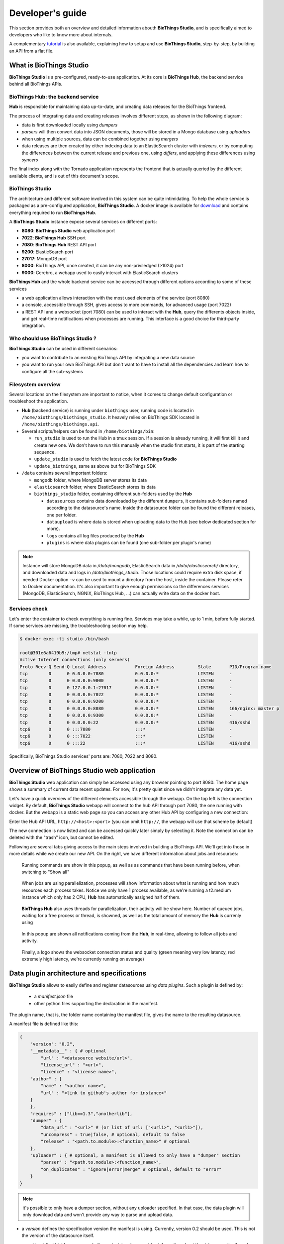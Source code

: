 *****************
Developer's guide
*****************

This section provides both an overview and detailed information abouth **BioThings Studio**,
and is specifically aimed to developers who like to know more about internals.

A complementary `tutorial <studio_tutorial.html>`_ is also available, explaining how to setup and use **BioThings Studio**,
step-by-step, by building an API from a flat file.

========================
What is BioThings Studio
========================

**BioThings Studio** is a pre-configured, ready-to-use application. At its core is **BioThings Hub**, the
backend service behind all BioThings APIs.

BioThings Hub: the backend service
^^^^^^^^^^^^^^^^^^^^^^^^^^^^^^^^^^

**Hub** is responsible for maintaining data up-to-date, and
creating data releases for the BioThings frontend.

The process of integrating data and creating releases involves different steps, as shown
in the following diagram:

.. image:: ../_static/hubarch.png
   :width: 100%

* data is first downloaded locally using `dumpers`
* `parsers` will then convert data into JSON documents, those will be stored in a Mongo database using `uploaders`
* when using multiple sources, data can be combined together using `mergers`
* data releases are then created by either indexing data to an ElasticSearch cluster with `indexers`, or
  by computing the differences between the current release and previous one, using `differs`, and applying these
  differences using `syncers`

The final index along with the Tornado application represents the frontend that is actually queried by the
different available clients, and is out of this document's scope.


BioThings Studio
^^^^^^^^^^^^^^^^

The architecture and different software involved in this system can be quite intimidating. To help
the whole service is packaged as a pre-configured application, **BioThings Studio**. A docker image is available
for `download`_ and contains everything required to run **BioThings Hub**.

.. _download: http://biothings-containers.s3-website-us-west-2.amazonaws.com/biothings_studio/biothings_studio_latest.docker

.. image:: ../_static/hubstack.png
   :width: 100%

A **BioThings Studio** instance expose several services on different ports:

* **8080**: **BioThings Studio** web application port
* **7022**: **BioThings Hub** SSH port
* **7080**: **BioThings Hub** REST API port
* **9200**: ElasticSearch port
* **27017**: MongoDB port
* **8000**: BioThings API, once created, it can be any non-priviledged (>1024) port
* **9000**: Cerebro, a webapp used to easily interact with ElasticSearch clusters

**BioThings Hub** and the whole backend service can be accessed through different options according to some
of these services

* a web application allows interaction with the most used elements of the service (port 8080)
* a console, accessible through SSH, gives access to more commands, for advanced usage (port 7022)
* a REST API and a websocket (port 7080) can be used to interact with the **Hub**, query the differents objects inside,
  and get real-time notifications when processes are running. This interface is a good choice for third-party integration.


Who should use BioThings Studio ?
^^^^^^^^^^^^^^^^^^^^^^^^^^^^^^^^^

**BioThings Studio** can be used in different scenarios:

* you want to contribute to an existing BioThings API by integrating a new data source
* you want to run your own BioThings API but don't want to have to install all the dependencies and
  learn how to configure all the sub-systems


Filesystem overview
^^^^^^^^^^^^^^^^^^^

Several locations on the filesystem are important to notice, when it comes to change default configuration or troubleshoot the application.

* **Hub** (backend service) is running under ``biothings`` user, running code is located in ``/home/biothings/biothings_studio``. It heavely relies on
  BioThings SDK located in ``/home/biothings/biothings.api``.
* Several scripts/helpers can be found in ``/home/biothings/bin``:

  - ``run_studio`` is used to run the Hub in a tmux session. If a session is already running, it will first kill it and create new one. We don't have
    to run this manually when the studio first starts, it is part of the starting sequence.
  - ``update_studio`` is used to fetch the latest code for **BioThings Studio**
  - ``update_biotnings``, same as above but for BioThings SDK

* ``/data`` contains several important folders:

  - ``mongodb`` folder, where MongoDB server stores its data
  - ``elasticsearch`` folder, where ElasticSearch stores its data
  - ``biothings_studio`` folder, containing different sub-folders used by the **Hub**

    - ``datasources`` contains data downloaded by the different ``dumpers``, it contains sub-folders named according to the datasource's name.
      Inside the datasource folder can be found the different releases, one per folder.
    - ``dataupload`` is where data is stored when uploading data to the Hub (see below dedicated section for more).
    - ``logs`` contains all log files produced by the **Hub**
    - ``plugins`` is where data plugins can be found (one sub-folder per plugin's name)

.. note:: Instance will store MongoDB data in `/data/mongodb`, ElasticSearch data in `/data/elasticsearch/` directory,
   and downloaded data and logs in `/data/biothings_studio`. Those locations could require extra disk space,
   if needed Docker option ``-v`` can be used to mount a directory from the host, inside the container.
   Please refer to Docker documentation. It's also important to give enough permissions so the differences services
   (MongoDB, ElasticSearch, NGNIX, BioThings Hub, ...) can actually write data on the docker host.


Services check
^^^^^^^^^^^^^^

Let's enter the container to check everything is running fine. Services may take a while, up to 1 min, before fully started.
If some services are missing, the troubleshooting section may help.

.. _services:

.. code:: bash

  $ docker exec -ti studio /bin/bash

  root@301e6a6419b9:/tmp# netstat -tnlp
  Active Internet connections (only servers)
  Proto Recv-Q Send-Q Local Address           Foreign Address         State       PID/Program name
  tcp        0      0 0.0.0.0:7080            0.0.0.0:*               LISTEN      -
  tcp        0      0 0.0.0.0:9000            0.0.0.0:*               LISTEN      -
  tcp        0      0 127.0.0.1:27017         0.0.0.0:*               LISTEN      -
  tcp        0      0 0.0.0.0:7022            0.0.0.0:*               LISTEN      -
  tcp        0      0 0.0.0.0:9200            0.0.0.0:*               LISTEN      -
  tcp        0      0 0.0.0.0:8080            0.0.0.0:*               LISTEN      166/nginx: master p
  tcp        0      0 0.0.0.0:9300            0.0.0.0:*               LISTEN      -
  tcp        0      0 0.0.0.0:22              0.0.0.0:*               LISTEN      416/sshd
  tcp6       0      0 :::7080                 :::*                    LISTEN      -
  tcp6       0      0 :::7022                 :::*                    LISTEN      -
  tcp6       0      0 :::22                   :::*                    LISTEN      416/sshd

Specifically, BioThings Studio services' ports are: 7080, 7022 and 8080.


============================================
Overview of BioThings Studio web application
============================================

**BioThings Studio** web application can simply be accessed using any browser pointing to port 8080. The home page
shows a summary of current data recent updates. For now, it's pretty quiet since we didn't integrate any data yet.


.. image:: ../_static/homeempty.png

Let's have a quick overview of the different elements accessible through the webapp. On the top left is the connection widget.
By default, **BioThings Studio** webapp will connect to the hub API through port 7080, the one running with docker. But the webapp
is a static web page so you can access any other Hub API by configuring a new connection:

.. image:: ../_static/connectionlist.png
   :width: 250px

Enter the Hub API URL, ``http://<host>:<port>`` (you can omit ``http://``, the webapp will use that scheme by default)

.. image:: ../_static/connectioncreate.png

The new connection is now listed and can be accessed quickly later simply by selecting it. Note the connection can be deleted with the "trash" icon,
but cannot be edited.

.. image:: ../_static/connectionlist2.png

Following are several tabs giving access to the main steps involved in building a BioThings API.
We'll get into those in more details while we create our
new API. On the right, we have different information about jobs and resources:

.. figure:: ../_static/commands.png
   :width: 600px

   Running commands are show in this popup, as well as as commands that have been running before, when switching to "Show all"

.. figure:: ../_static/processes.png
   :width: 600px

   When jobs are using parallelization, processes will show information about what is running and how much resources each process takes.
   Notice we only have 1 process available, as we're running a t2.medium instance which only has 2 CPU, **Hub** has automatically
   assigned half of them.

.. figure:: ../_static/threads.png
   :width: 600px

   **BioThings Hub** also uses threads for parallelization, their activity will be show here.
   Number of queued jobs, waiting for a free process or thread, is showned, as well as the total amount of memory the **Hub**
   is currenly using

.. figure:: ../_static/notifs.png
   :width: 600px

   In this popup are shown all notifications coming from the **Hub**, in real-time, allowing to follow all jobs and activity.

.. figure:: ../_static/websocket.png
   :width: 600px

   Finally, a logo shows the websocket connection status and quality (green meaning very low latency, red extremely high latency, we're currently running
   on average)


===========================================
Data plugin architecture and specifications
===========================================

**BioThings Studio** allows to easily define and register datasources using *data plugins*. Such a plugin is defined by:

 - a *manifest.json* file
 - other python files supporting the declaration in the manifest.

The plugin name, that is, the folder name containing the manifest file, gives the name to the resulting datasource.

A manifest file is defined like this:

.. code:: bash

	{
	    "version": "0.2",
	    "__metadata__" : { # optional
	        "url" : "<datasource website/url>",
	        "license_url" : "<url>",
	        "licence" : "<license name>",
            "author" : {
                "name" : "<author name>",
                "url" : "<link to github's author for instance>"
            }
	    },
	    "requires" : ["lib==1.3","anotherlib"],
	    "dumper" : {
	        "data_url" : "<url>" # (or list of url: ["<url1>", "<url1>"]),
	        "uncompress" : true|false, # optional, default to false
	        "release" : "<path.to.module>:<function_name>" # optional
	    },
	    "uploader" : { # optional, a manifest is allowed to only have a "dumper" section
	        "parser" : "<path.to.module>:<function_name>",
	        "on_duplicates" : "ignore|error|merge" # optional, default to "error"
	    }
	}

.. note:: it's possible to only have a dumper section, without any uploader specified. In that case, the data plugin will only download data and won't provide
   any way to parse and upload data.

- a *version* defines the specification version the manifest is using. Currently, version 0.2 should be used. This is not the version of the datasource itself.
- an optional (but highly recommended) *__metadata__* key provides information about the datasource itself, such as a website, a link to its license, the license name.
  This information, when provided, are displayed in the /metadata endpoint of the resulting API.
- a *requires* section, optional, describes dependencies that should be installed for the plugin to work. This uses `pip` behind the scene, and each element of that list
  is passed to `pip install` command line. If one dependency installation fails, the plugin is invalidated. Alternately, a single string can be passed, instead of a list.
- a *dumper* section specifies how to download the actual data.
  * *data_url* specifies where to download the data from. It can be a URL (string) or a list of URLs (list of strings). Currently supported protocols are **http(s)** and **ftp**. 
  URLs must point to individual files (no wildcards) and only one protocol is allowed within a list of URLs (no mix of URLs using htttp and ftp are allowed). All files
  are download in a data folder, determined by ``config.DATA_ARCHIVE_ROOT``/<plugin_name>/<release>
  * *uncompress*: once downloaded, this flag, if set to true, will uncompress all supported archived found in the data folder.
  Currently supported format are: ``*.zip``, ``*.gz``, ``*.tar.gz`` (includes untar step)
  * *release* optionally specifies how to determine the release number/name of the datasource. By default, if not present, the release will be set using:

    - ``Last-Modified`` header for an HTTP-based URL. Format: ``YYYY-MM-DD``
    - ``ETag`` header for an HTTP-based URL if ``Last-Modified`` isn't present in headers. Format: the actual etag hash.
    - ``MDTM`` ftp command if URL is FTP-based.

  If a list of URLs is specified in *data_url*, the last URL is the one used to determine the release.
  If none of those are available, or not satisfactory, a *release* section can be specified, and should point to a python module and a function name
  following this format: ``module:function_name``. Within this module, function has the following signature and should return the release, as a string.

.. code:: python

   def function_name(self):
       # code
       return "..."



``self`` refers to the actual dumper instance, that is, either a ``biothings.hub.dataload.dumper.HTTPDumper`` or a ``biothings.hub.dataload.dumper.FTPDumper`` depending
on the protocol. All properties, methods from the instance are available, specifically:

  * ``self.client``, the actual underlying client used to download files, which is either a ``request.Session`` or ``ftplib.FTP`` instance, and should be prefered
    over initializing a new connection/client.
  * ``self.SRC_URLS``, containing the list of URLs (if only one URL was specified in *data_url*, this will be a list of one element), which is commonly
    used to inspect and possibly determine the release.


- an *uploader* section specifies how to parse and store (upload):
  * *parser* key defined a module and a function name within that module. Format: ``module:function_name``. Function has the following signature and return a list of dictionary
  (or ``yield`` dictionaries) containing at least a ``_id`` key reprensenting a unique identifier (string) for this document:


.. code:: python

   def function_name(data_folder):
       # code
       yield {"_id":"..."}

``data_folder`` is the folder containing the previously downloaded (dumped) data, it is automatically set to the latest release available. Note the function doesn't
take an filename as input, it should select the file(s) to parse.

  * *on_duplicates* defines the strategy to use when duplicated record are found (according to the ``_id`` key):

    - ``error`` (default) will raise an exception if duplicates are found
    - ``ignore`` will skip any duplicates, only the first one found will be store
    - ``merge`` will merge existing document with the duplicated one. Refer to ``biothings.hub.dataload.storage.MergerStorage`` class for more.

  * *parallelizer* points to a ``module:function_name`` that can be used when the uploader can be parallelized. If multiple input files exist, using the
    exact same parser, the uploader can be parallelized using that option. The parser should take an input file as parameter, not a path to a folder. The parallizer
    function should return a list of tuples, where each tuple corresponds to the list of input parameters for the parser.

.. note:: Please see https://github.com/sirloon/mvcgi for a simple plugin definition. https://github.com/sirloon/gwascatalog will show how to use
the ``release`` key and https://github.com/sirloon/FIRE will demonstrate the parallelization in the uploader section.

